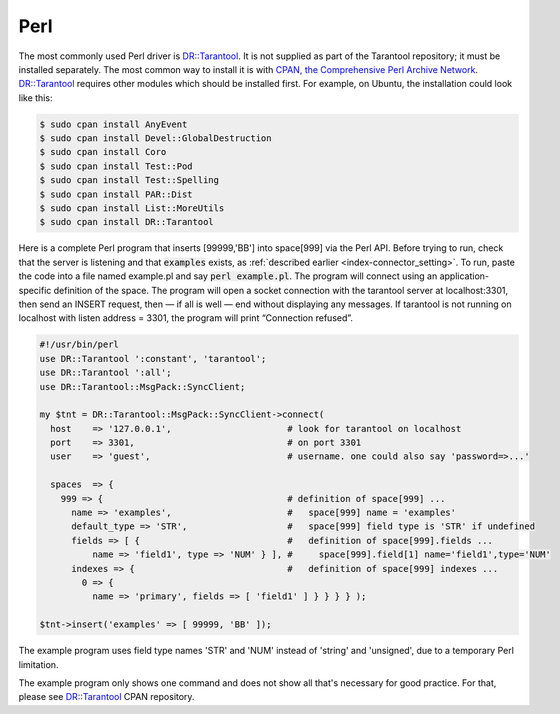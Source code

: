 =====================================================================
                            Perl
=====================================================================

The most commonly used Perl driver is `DR::Tarantool`_. It is not supplied as
part of the Tarantool repository; it must be installed separately. The most
common way to install it is with `CPAN, the Comprehensive Perl Archive Network`_.
`DR::Tarantool`_ requires other modules which should be installed first. For
example, on Ubuntu, the installation could look like this:

.. code-block:: console

    $ sudo cpan install AnyEvent
    $ sudo cpan install Devel::GlobalDestruction
    $ sudo cpan install Coro
    $ sudo cpan install Test::Pod
    $ sudo cpan install Test::Spelling
    $ sudo cpan install PAR::Dist
    $ sudo cpan install List::MoreUtils
    $ sudo cpan install DR::Tarantool

Here is a complete Perl program that inserts [99999,'BB'] into space[999] via
the Perl API. Before trying to run, check that the server is listening and
that :code:`examples` exists, as :ref:`described earlier <index-connector_setting>`. To run, paste the code into
a file named example.pl and say :code:`perl example.pl`. The program will connect
using an application-specific definition of the space. The program will open a
socket connection with the tarantool server at localhost:3301, then send an
INSERT request, then — if all is well — end without displaying any messages.
If tarantool is not running on localhost with listen address = 3301, the program
will print “Connection refused”.

.. code-block:: perl

    #!/usr/bin/perl
    use DR::Tarantool ':constant', 'tarantool';
    use DR::Tarantool ':all';
    use DR::Tarantool::MsgPack::SyncClient;

    my $tnt = DR::Tarantool::MsgPack::SyncClient->connect(
      host    => '127.0.0.1',                      # look for tarantool on localhost
      port    => 3301,                             # on port 3301
      user    => 'guest',                          # username. one could also say 'password=>...'

      spaces  => {
        999 => {                                   # definition of space[999] ...
          name => 'examples',                      #   space[999] name = 'examples'
          default_type => 'STR',                   #   space[999] field type is 'STR' if undefined
          fields => [ {                            #   definition of space[999].fields ...
              name => 'field1', type => 'NUM' } ], #     space[999].field[1] name='field1',type='NUM'
          indexes => {                             #   definition of space[999] indexes ...
            0 => {
              name => 'primary', fields => [ 'field1' ] } } } } );

    $tnt->insert('examples' => [ 99999, 'BB' ]);

The example program uses field type names 'STR' and 'NUM'
instead of 'string' and 'unsigned', due to a temporary Perl limitation.

The example program only shows one command and does not show all that's
necessary for good practice. For that, please see `DR::Tarantool`_ CPAN repository.

.. _DR::Tarantool: http://search.cpan.org/~unera/DR-Tarantool/
.. _CPAN, the Comprehensive Perl Archive Network: https://en.wikipedia.org/wiki/Cpan

